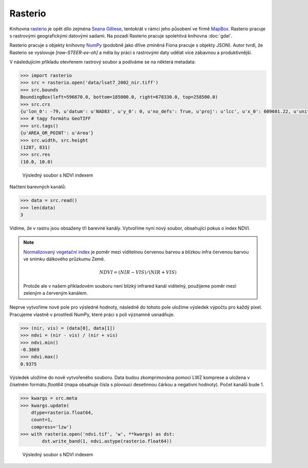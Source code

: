 Rasterio
========

Knihovna `rasterio <https://github.com/mapbox/rasterio>`_ je opět dílo
zejména `Seana Gilliese <http://sgillies.net/>`_, tentokrát v rámci
jeho působení ve firmě `MapBox <http://mapbox.com>`_. Rasterio pracuje
s rastrovými geografickými datovými sadami. Na pozadí Rasterio pracuje
spolehlivá knihovna :doc:`gdal`.

Rasterio pracuje s objekty knihovny `NumPy <http://www.numpy.org/>`_ (podobně
jako dříve zmíněná Fiona pracuje s objekty JSON). Autor tvrdí, že Rasterio se
vyslovuje *[raw-STEER-ee-oh]* a měla by práci s rastrovými daty udělat více
zábavnou a produktivnější.

V následujícím příkladu otevřenem rastrový soubor a podíváme se na některá
metadata:

.. code-block:: python

    >>> import rasterio
    >>> src = rasterio.open('data/lsat7_2002_nir.tiff')
    >>> src.bounds
    BoundingBox(left=596670.0, bottom=185000.0, right=678330.0, top=258500.0)
    >>> src.crs
    {u'lon_0': -79, u'datum': u'NAD83', u'y_0': 0, u'no_defs': True, u'proj': u'lcc', u'x_0': 609601.22, u'units': u'm', u'lat_2': 34.33333333333334, u'lat_1': 36.16666666666666, u'lat_0': 33.75}
    >>> # tagy formátu GeoTIFF
    >>> src.tags()
    {u'AREA_OR_POINT': u'Area'}
    >>> src.width, src.height
    (1287, 831)
    >>> src.res
    (10.0, 10.0)


.. figure:: rgb.png
    :alt: RGB obrázek

    Výsledný soubor s NDVI indexem

Načtení barevných kanálů:

.. code-block:: python

    >>> data = src.read()
    >>> len(data)
    3

Vidíme, že v rastru jsou obsaženy tři barevné kanály. Vytvoříme nyní nový
soubor, obsahující pokus o index NDVI.

.. note:: `Normalizovaný vegetační index
    <http://en.wikipedia.org/wiki/Normalized_Difference_Vegetation_Index>`_ je poměr
    mezi viditelnou červenou barvou a blízkou infra červenou barvou ve snímku
    dálkového průzkumu Země.

    .. math::
        
         NDVI = (NIR - VIS) / (NIR  + VIS)

    Protože ale v našem příkladovém souboru není blízký infrared kanál
    viditelný, použijeme poměr mezi zeleným a červeným kanálem.

Neprve vytvoříme nové pole pro výsledné hodnoty, následně do tohoto pole uložíme
výsledek výpočtu pro každý pixel. Pracujeme vlastně v prostředí NumPy, které
práci s poli významně usnadňuje.

.. code-block:: python

    >>> (nir, vis) = (data[0], data[1])
    >>> ndvi = (nir - vis) / (nir + vis)
    >>> ndvi.min()
    -0.3869
    >>> ndvi.max()
    0.9375

Výsledek uložíme do nově vytvořeného souboru. Data budou zkomprimována pomocí
LWZ komprese a uložena v číselném formátu `float64` (mapa obsahuje čísla s
plovoucí desetinnou čárkou a negativní hodnoty). Počet kanálů bude 1.

.. code-block:: python

    >>> kwargs = src.meta
    >>> kwargs.update(
        dtype=rasterio.float64,
        count=1,
        compress='lzw')
    >>> with rasterio.open('ndvi.tif', 'w', **kwargs) as dst:
            dst.write_band(1, ndvi.astype(rasterio.float64))

.. figure:: ndvi.png
    :alt: Index NDVI

    Výsledný soubor s NDVI indexem

